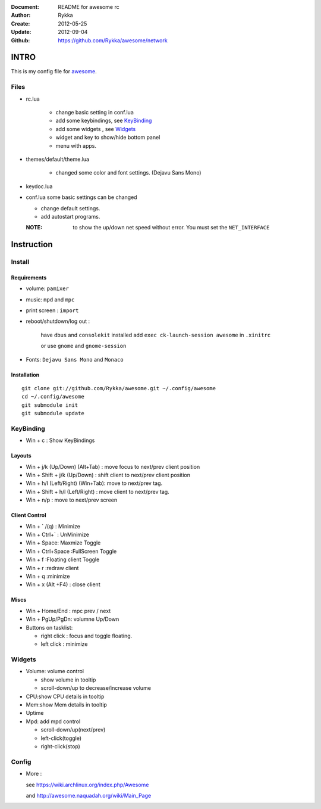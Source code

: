 :Document: README for awesome rc
:Author: Rykka
:Create: 2012-05-25
:Update: 2012-09-04
:Github: https://github.com/Rykka/awesome/network

INTRO
=====

This is my config file for awesome_.

.. _awesome: http://awesome.naquadah.org/

Files
-----

* rc.lua

    - change basic setting in conf.lua
    - add some keybindings, see KeyBinding_
    - add some widgets , see Widgets_
    - widget and key to show/hide bottom panel
    - menu with apps.

* themes/default/theme.lua
    
    - changed some color and font settings. (Dejavu Sans Mono)

* keydoc.lua  
* conf.lua  some basic settings can be changed 

  + change default settings.
  + add autostart programs.

  :NOTE: to show the up/down net speed without error.
         You must set the ``NET_INTERFACE``


Instruction
===========

Install
-------

Requirements
~~~~~~~~~~~~

* volume: ``pamixer``
* music: ``mpd`` and ``mpc``
* print screen : ``import``
* reboot/shutdown/log out : 
        
    have ``dbus`` and ``consolekit`` installed
    add ``exec ck-launch-session awesome`` in ``.xinitrc``

    or use ``gnome`` and ``gnome-session``

* Fonts: ``Dejavu Sans Mono`` and ``Monaco``

Installation
~~~~~~~~~~~~

.. this should use code: but not supported by github

::

   git clone git://github.com/Rykka/awesome.git ~/.config/awesome
   cd ~/.config/awesome
   git submodule init
   git submodule update

KeyBinding
----------

* Win + c : Show KeyBindings

Layouts
~~~~~~~

* Win + j/k (Up/Down) (Alt+Tab) : 
  move focus to next/prev client position
* Win + Shift + j/k (Up/Down) : 
  shift client to next/prev client position

* Win + h/l (Left/Right) (Win+Tab): 
  move to next/prev tag.
* Win + Shift + h/l (Left/Right) : 
  move client to next/prev tag.
* Win + n/p : 
  move to next/prev screen

Client Control
~~~~~~~~~~~~~~

* Win + ` /(q)   : Minimize
* Win + Ctrl+`   : UnMinimize
* Win + Space: Maxmize Toggle
* Win + Ctrl+Space :FullScreen Toggle
* Win + f :Floating client Toggle
* Win + r :redraw client
* Win + q :minimize 
* Win + x (Alt +F4) : close client

Miscs
~~~~~

* Win + Home/End  : mpc  prev / next
* Win + PgUp/PgDn: volumne Up/Down

* Buttons on tasklist:

  + right click : focus and toggle floating.
  + left click : minimize


Widgets
-------

* Volume: volume control 

  * show volume in tooltip
  * scroll-down/up to decrease/increase volume

* CPU:show CPU details in tooltip
* Mem:show Mem details in tooltip
* Uptime
* Mpd: add mpd control 

  * scroll-down/up(next/prev)
  * left-click(toggle)
  * right-click(stop)

Config
------

* More : 

  see https://wiki.archlinux.org/index.php/Awesome 

  and http://awesome.naquadah.org/wiki/Main_Page

